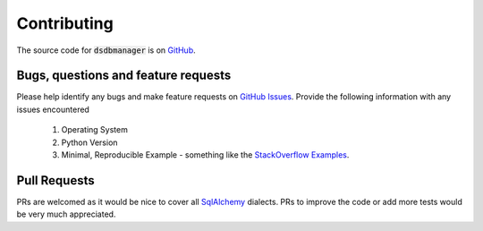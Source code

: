 Contributing
=============

The source code for :code:`dsdbmanager` is on `GitHub <https://github.com/jojoduquartier/dsdbmanager>`_.

Bugs, questions and feature requests
^^^^^^^^^^^^^^^^^^^^^^^^^^^^^^^^^^^^^

Please help identify any bugs and make feature requests on `GitHub Issues <https://github.com/jojoduquartier/dsdbmanager/issues>`_.
Provide the following information with any issues encountered

    1. Operating System
    2. Python Version
    3. Minimal, Reproducible Example - something like the `StackOverflow Examples <https://stackoverflow.com/help/minimal-reproducible-example>`_.

Pull Requests
^^^^^^^^^^^^^^

PRs are welcomed as it would be nice to cover all `SqlAlchemy <https://www.sqlalchemy.org/>`_ dialects. PRs to improve
the code or add more tests would be very much appreciated.
